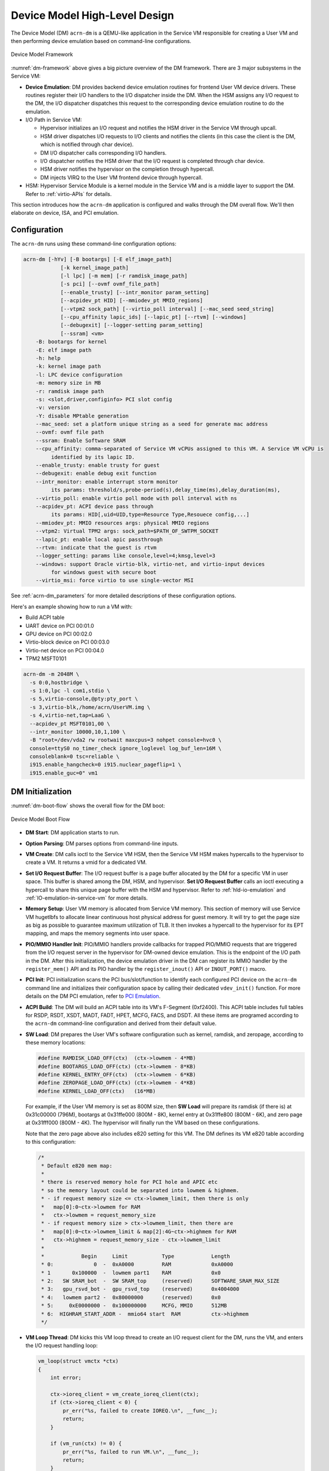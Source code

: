 .. _hld-devicemodel:

Device Model High-Level Design
##############################

The Device Model (DM) ``acrn-dm`` is a QEMU-like application in the Service VM
responsible for creating a User VM and then performing device emulation
based on command-line configurations.

.. figure:: images/dm-image75.png
   :align: center
   :name: dm-framework

   Device Model Framework

:numref:`dm-framework` above gives a big picture overview of the DM
framework. There are 3 major subsystems in the Service VM:

-  **Device Emulation**: DM provides backend device emulation routines for
   frontend User VM device drivers. These routines register their I/O
   handlers to the I/O dispatcher inside the DM. When the HSM
   assigns any I/O request to the DM, the I/O dispatcher
   dispatches this request to the corresponding device emulation
   routine to do the emulation.

-  I/O Path in Service VM:

   -  Hypervisor initializes an I/O request and notifies the HSM driver in the
      Service VM through upcall.
   -  HSM driver dispatches I/O requests to I/O clients and notifies the
      clients (in this case the client is the DM, which is notified
      through char device).
   -  DM I/O dispatcher calls corresponding I/O handlers.
   -  I/O dispatcher notifies the HSM driver that the I/O request is completed
      through char device.
   -  HSM driver notifies the hypervisor on the completion through hypercall.
   -  DM injects VIRQ to the User VM frontend device through hypercall.

-  HSM: Hypervisor Service Module is a kernel module in the Service VM and is a
   middle layer to support the DM. Refer to :ref:`virtio-APIs` for details.

This section introduces how the ``acrn-dm`` application is configured and
walks through the DM overall flow. We'll then elaborate on device,
ISA, and PCI emulation.

Configuration
*************

The ``acrn-dm`` runs using these command-line configuration
options:

.. code-block:: none

   acrn-dm [-hYv] [-B bootargs] [-E elf_image_path]
               [-k kernel_image_path]
               [-l lpc] [-m mem] [-r ramdisk_image_path]
               [-s pci] [--ovmf ovmf_file_path]
               [--enable_trusty] [--intr_monitor param_setting]
               [--acpidev_pt HID] [--mmiodev_pt MMIO_regions]
               [--vtpm2 sock_path] [--virtio_poll interval] [--mac_seed seed_string]
               [--cpu_affinity lapic_ids] [--lapic_pt] [--rtvm] [--windows]
               [--debugexit] [--logger-setting param_setting]
               [--ssram] <vm>
       -B: bootargs for kernel
       -E: elf image path
       -h: help
       -k: kernel image path
       -l: LPC device configuration
       -m: memory size in MB
       -r: ramdisk image path
       -s: <slot,driver,configinfo> PCI slot config
       -v: version
       -Y: disable MPtable generation
       --mac_seed: set a platform unique string as a seed for generate mac address
       --ovmf: ovmf file path
       --ssram: Enable Software SRAM
       --cpu_affinity: comma-separated of Service VM vCPUs assigned to this VM. A Service VM vCPU is
            identified by its lapic ID.
       --enable_trusty: enable trusty for guest
       --debugexit: enable debug exit function
       --intr_monitor: enable interrupt storm monitor
            its params: threshold/s,probe-period(s),delay_time(ms),delay_duration(ms),
       --virtio_poll: enable virtio poll mode with poll interval with ns
       --acpidev_pt: ACPI device pass through
            its params: HID[,uid=UID,type=Resource Type,Resouece config,...]
       --mmiodev_pt: MMIO resources args: physical MMIO regions
       --vtpm2: Virtual TPM2 args: sock_path=$PATH_OF_SWTPM_SOCKET
       --lapic_pt: enable local apic passthrough
       --rtvm: indicate that the guest is rtvm
       --logger_setting: params like console,level=4;kmsg,level=3
       --windows: support Oracle virtio-blk, virtio-net, and virtio-input devices
            for windows guest with secure boot
       --virtio_msi: force virtio to use single-vector MSI

See :ref:`acrn-dm_parameters` for more detailed descriptions of these
configuration options.

Here's an example showing how to run a VM with:

-  Build ACPI table
-  UART device on PCI 00:01.0
-  GPU device on PCI 00:02.0
-  Virtio-block device on PCI 00:03.0
-  Virtio-net device on PCI 00:04.0
-  TPM2 MSFT0101

.. code-block:: bash

   acrn-dm -m 2048M \
     -s 0:0,hostbridge \
     -s 1:0,lpc -l com1,stdio \
     -s 5,virtio-console,@pty:pty_port \
     -s 3,virtio-blk,/home/acrn/UserVM.img \
     -s 4,virtio-net,tap=LaaG \
     --acpidev_pt MSFT0101,00 \
     --intr_monitor 10000,10,1,100 \
     -B "root=/dev/vda2 rw rootwait maxcpus=3 nohpet console=hvc0 \
     console=ttyS0 no_timer_check ignore_loglevel log_buf_len=16M \
     consoleblank=0 tsc=reliable \
     i915.enable_hangcheck=0 i915.nuclear_pageflip=1 \
     i915.enable_guc=0" vm1

DM Initialization
*****************

:numref:`dm-boot-flow` shows the overall flow for the DM boot:

.. figure:: images/dm-image80.png
   :align: center
   :name: dm-boot-flow

   Device Model Boot Flow

-  **DM Start**: DM application starts to run.

-  **Option Parsing**: DM parses options from command-line inputs.

-  **VM Create**: DM calls ioctl to the Service VM HSM, then the Service VM HSM
   makes hypercalls to the hypervisor to create a VM. It returns a vmid for a
   dedicated VM.

-  **Set I/O Request Buffer**: The I/O request buffer is a page buffer
   allocated by the DM for a specific VM in user space. This buffer is
   shared among the DM, HSM, and hypervisor. **Set I/O Request Buffer** calls
   an ioctl executing a hypercall to share this unique page buffer
   with the HSM and hypervisor.  Refer to :ref:`hld-io-emulation` and
   :ref:`IO-emulation-in-service-vm` for more details.

-  **Memory Setup**: User VM memory is allocated from Service VM
   memory. This section of memory will use Service VM hugetlbfs to allocate
   linear continuous host physical address for guest memory. It will
   try to get the page size as big as possible to guarantee maximum
   utilization of TLB. It then invokes a hypercall to the hypervisor for its EPT
   mapping, and maps the memory segments into user space.

-  **PIO/MMIO Handler Init**: PIO/MMIO handlers provide callbacks for
   trapped PIO/MMIO requests that are triggered from the I/O request
   server in the hypervisor for DM-owned device emulation. This is the endpoint
   of the I/O path in the DM. After this initialization, the device emulation
   driver in the DM can register its MMIO handler by the ``register_mem()``
   API and its PIO handler by the ``register_inout()`` API or ``INOUT_PORT()``
   macro.

-  **PCI Init**: PCI initialization scans the PCI bus/slot/function to
   identify each configured PCI device on the ``acrn-dm`` command line
   and initializes their configuration space by calling their
   dedicated ``vdev_init()`` function. For more details on the DM PCI
   emulation, refer to `PCI Emulation`_.

-  **ACPI Build**: The DM will build an ACPI table into its VM's
   F-Segment (0xf2400). This ACPI table includes full tables for RSDP, RSDT,
   XSDT, MADT, FADT, HPET, MCFG, FACS, and DSDT. All these items are programed
   according to the ``acrn-dm`` command-line configuration and derived from
   their default value.

-  **SW Load**: DM prepares the User VM's software configuration such as kernel,
   ramdisk, and zeropage, according to these memory locations:

   .. code-block:: c

      #define RAMDISK_LOAD_OFF(ctx)  (ctx->lowmem - 4*MB)
      #define BOOTARGS_LOAD_OFF(ctx) (ctx->lowmem - 8*KB)
      #define KERNEL_ENTRY_OFF(ctx)  (ctx->lowmem - 6*KB)
      #define ZEROPAGE_LOAD_OFF(ctx) (ctx->lowmem - 4*KB)
      #define KERNEL_LOAD_OFF(ctx)   (16*MB)

   For example, if the User VM memory is set as 800M size, then **SW Load**
   will prepare its ramdisk (if there is) at 0x31c00000 (796M), bootargs at
   0x31ffe000 (800M - 8K), kernel entry at 0x31ffe800 (800M - 6K), and zero
   page at 0x31fff000 (800M - 4K). The hypervisor will finally run the VM based
   on these configurations.

   Note that the zero page above also includes e820 setting for this VM.
   The DM defines its VM e820 table according to this configuration:


   .. code-block:: c

      /*
       * Default e820 mem map:
       *
       * there is reserved memory hole for PCI hole and APIC etc
       * so the memory layout could be separated into lowmem & highmem.
       * - if request memory size <= ctx->lowmem_limit, then there is only
       *   map[0]:0~ctx->lowmem for RAM
       *   ctx->lowmem = request_memory_size
       * - if request memory size > ctx->lowmem_limit, then there are
       *   map[0]:0~ctx->lowmem_limit & map[2]:4G~ctx->highmem for RAM
       *   ctx->highmem = request_memory_size - ctx->lowmem_limit
       *
       *            Begin     Limit           Type            Length
       * 0:             0  -  0xA0000         RAM             0xA0000
       * 1       0x100000  -  lowmem part1    RAM             0x0
       * 2:   SW SRAM_bot  -  SW SRAM_top     (reserved)      SOFTWARE_SRAM_MAX_SIZE
       * 3:   gpu_rsvd_bot -  gpu_rsvd_top    (reserved)      0x4004000
       * 4:   lowmem part2 -  0x80000000      (reserved)      0x0
       * 5:     0xE0000000 -  0x100000000     MCFG, MMIO      512MB
       * 6:  HIGHRAM_START_ADDR -  mmio64 start  RAM          ctx->highmem
       */

-  **VM Loop Thread**: DM kicks this VM loop thread to create an I/O
   request client for the DM, runs the VM, and enters the I/O request
   handling loop:

   .. code-block:: c

    vm_loop(struct vmctx *ctx)
    {
        int error;

        ctx->ioreq_client = vm_create_ioreq_client(ctx);
        if (ctx->ioreq_client < 0) {
            pr_err("%s, failed to create IOREQ.\n", __func__);
            return;
        }

        if (vm_run(ctx) != 0) {
            pr_err("%s, failed to run VM.\n", __func__);
            return;
        }

        while (1) {
            int vcpu_id;
            struct acrn_io_request *io_req;

            error = vm_attach_ioreq_client(ctx);
            if (error)
                break;

            for (vcpu_id = 0; vcpu_id < guest_ncpus; vcpu_id++) {
                io_req = &ioreq_buf[vcpu_id];
                if ((atomic_load(&io_req->processed) == ACRN_IOREQ_STATE_PROCESSING)
                    && !io_req->kernel_handled)
                    handle_vmexit(ctx, io_req, vcpu_id);
            }

            if (VM_SUSPEND_FULL_RESET == vm_get_suspend_mode() ||
                VM_SUSPEND_POWEROFF == vm_get_suspend_mode()) {
                break;
            }

            /* RTVM can't be reset */
            if ((VM_SUSPEND_SYSTEM_RESET == vm_get_suspend_mode()) && (!is_rtvm)) {
                vm_system_reset(ctx);
            }

            if (VM_SUSPEND_SUSPEND == vm_get_suspend_mode()) {
                vm_suspend_resume(ctx);
            }
        }
        pr_err("VM loop exit\n");
    }

-  **Mevent Dispatch Loop**: It's the final loop of the main ``acrn-dm``
   thread. mevent dispatch will do polling for potential async
   event.

.. _hld-devicemodelhsm:

HSM
***

HSM Overview
============

The Device Model manages a User VM by accessing interfaces exported from the HSM
module. The HSM module is a Service VM kernel driver. The ``/dev/acrn_hsm``
node is created when the HSM module is initialized. The Device Model follows
the standard Linux char device API (ioctl) to access HSM functionality.

In most of ioctl, the HSM converts the ioctl command to a corresponding
hypercall to the hypervisor. There are two exceptions:

-  I/O request client management is implemented in the HSM.

-  For memory range management of a User VM, the HSM needs to save all memory
   range information of the User VM. The subsequent memory mapping update of
   the User VM needs this information.

.. figure:: images/dm-image108.png
   :align: center
   :name: hsm-arch

   Architecture of ACRN HSM

HSM ioctl Interfaces
====================

.. note:: Reference API documents for General interface, VM Management,
   IRQ and Interrupts, Device Model management, Guest Memory management,
   PCI assignment, and Power management.

.. _IO-emulation-in-service-vm:

I/O Emulation in Service VM
***************************

The HSM in the Service VM kernel dispatches I/O requests from the hypervisor
to a registered client, responsible for further processing the
I/O access and notifying the hypervisor on its completion.

Initialization of Shared I/O Request Buffer
===========================================

For each VM, there is a shared 4-KByte memory region used for I/O request
communication between the hypervisor and Service VM. Upon initialization
of a VM, the DM (``acrn-dm``) in the Service VM userland first allocates a
4-KByte page and passes the GPA of the buffer to the hypervisor via hypercall.
The buffer is used as an array of 16 I/O request slots with each I/O request
being 256 bytes. This array is indexed by vCPU ID. Thus, each vCPU of the VM
corresponds to one I/O request slot in the request buffer since a vCPU
cannot issue multiple I/O requests at the same time.

.. note:: By this design, a VM supports a maximum of 16 vCPUs.

I/O Clients
===========

An I/O client is either a Service VM userland application or a Service VM
kernel space module responsible for handling an I/O access whose address
falls in a certain range. Each VM has an array of registered I/O
clients that are initialized with a fixed I/O address range, plus a PCI
BDF on VM creation. In each VM, a special client, called the
fallback client, handles all I/O requests that do not fit into
the range of any other client. In the current design, the Device Model
acts as the fallback client for any VM.

Each I/O client can be configured to handle the I/O requests in the
client thread context or in a separate kernel thread context.
:numref:`hsm-interaction` shows how an I/O client talks to HSM to register
a handler and process the incoming I/O requests in a kernel thread
specifically created for this purpose.

.. figure:: images/dm-image94.png
   :align: center
   :name: hsm-interaction

   Interaction of In-kernel I/O Clients and HSM

-  On registration, the client requests a fresh ID, registers a
   handler, adds the I/O range (or PCI BDF) to be emulated by this
   client, and finally attaches it to the HSM. The HSM kicks off
   a new kernel thread.

-  The kernel thread waits for any I/O request to be handled. When the HSM
   assigns a pending I/O request to the client, the kernel
   thread wakes up and calls the registered callback function
   to process the request.

-  Before the client is destroyed, the HSM ensures that the kernel
   thread exits.


An I/O client can also handle I/O requests in its own thread context.
:numref:`dm-hsm-interaction` shows the interactions in such a case, using the
Device Model as an example. No callback is registered on
registration and the I/O client (Device Model in the example) attaches
itself to the HSM every time it is ready to process additional I/O requests.
Note also that the DM runs in userland and talks to HSM via the ioctl
interface in `HSM ioctl interfaces`_.

.. figure:: images/dm-image99.png
   :align: center
   :name: dm-hsm-interaction

   Interaction of DM and HSM

Refer to `I/O client interfaces`_ for a list of interfaces for developing
I/O clients.

Processing I/O Requests
=======================

.. figure:: images/dm-image96.png
   :align: center
   :name: io-sequence-service-vm

   I/O Request Handling Sequence in Service VM

:numref:`io-sequence-service-vm` above illustrates the interactions among the
hypervisor, HSM,
and the Device Model for handling I/O requests. The main interactions
are as follows:

1. The hypervisor makes an upcall to the Service VM as an interrupt
   handled by the upcall handler in HSM.

2. The upcall handler schedules the execution of the I/O request
   dispatcher. If the dispatcher is already running, another round
   of execution is scheduled.

3. The I/O request dispatcher looks for I/O requests with the PENDING
   state, assigns them to registered clients based on the address of
   the I/O access, updates their state to PROCESSING, and wakes up
   all clients that have I/O requests to be processed. The flow is
   illustrated in more detail in :numref:`io-dispatcher-flow`.

4. The awakened client (the DM in :numref:`io-sequence-service-vm` above)
   handles the
   assigned I/O requests, updates their state to COMPLETE, and notifies
   the HSM of the completion via ioctl. :numref:`dm-io-flow` shows this
   flow.

5. The HSM device notifies the hypervisor of the completion via
   hypercall.

.. figure:: images/dm-image97.png
   :align: center
   :name: io-dispatcher-flow

   I/O Dispatcher Control Flow

.. figure:: images/dm-image74.png
   :align: center
   :name: dm-io-flow

   Device Model Control Flow on Handling I/O Requests


Emulation of Accesses to PCI Configuration Space
================================================

PCI configuration spaces are accessed by writing to an address to I/O
port 0xcf8 and then reading the I/O port 0xcfc. As the PCI configuration
space of different devices is emulated by different clients, HSM
handles the emulation of accesses to I/O port 0xcf8, caches the BDF of
the device and the offset of the register, and delivers the request to
the client with the same BDF when I/O port 0xcfc is accessed.

The following table summarizes the emulation of accesses to I/O port
0xcf8 and 0xcfc.

+-----------------+------------------------+---------------------------+
|                 | BDF and offset cached  | BDF and offset not cached |
+=================+========================+===========================+
| Load from 0xcf8 | Return value previously stored to port 0xcf8       |
+-----------------+------------------------+---------------------------+
| Store to 0xcf8  | If MSB of value is 1, cache BDF and offset;        |
|                 | otherwise, invalidate cache.                       |
+-----------------+------------------------+---------------------------+
| Load from 0xcfc | Assigned to client     | Return all 1's            |
+-----------------+ with same BDF, or      +---------------------------+
| Store to 0xcfc  | fallback if not any.   | Silently ignored          |
+-----------------+------------------------+---------------------------+

I/O Client Interfaces
=====================

.. note:: Replace with reference to API documentation.

The APIs for I/O client development are as follows:

For I/O client registration

-  acrn_ioreq_create_client - create ioreq client
-  acrn_ioreq_add_iorange - add iorange monitored by ioreq client
-  acrn_ioreq_intercept_bdf - set intercept bdf info of ioreq client
-  acrn_ioreq_get_reqbuf - get request buffer

I/O client runtime helpers.

-  acrn_ioreq_attach_client - start handle request for ioreq client
-  acrn_ioreq_complete_request - notify guest request handling is
   completed

For I/O client destruction

-  acrn_ioreq_destroy_client - destroy ioreq client
-  acrn_ioreq_del_iorange - del iorange monitored by ioreq client
-  acrn_ioreq_unintercept_bdf - clear intercept bdf info of ioreq
   client


Device Emulation
****************

The DM emulates different kinds of devices, such as RTC,
LPC, UART, PCI devices, and virtio block device. It is important
that device emulation can handle I/O requests
from different devices including PIO, MMIO, and PCI CFG
SPACE access. For example, a CMOS RTC device may access 0x70/0x71 PIO to
get CMOS time, a GPU PCI device may access its MMIO or PIO bar space to
complete its framebuffer rendering, or the bootloader may access a PCI
device's CFG SPACE for BAR reprogramming.

The DM needs to inject interrupts/MSIs to its frontend devices whenever
necessary. For example, an RTC device needs to get its ALARM interrupt, or a
PCI device with MSI capability needs to get its MSI.

The DM also provides a PIRQ routing mechanism for platform devices.

PIO/MMIO/CFG SPACE Handler
==========================

This chapter provides a quick introduction of different I/O requests.

PIO Handler Register
--------------------

A PIO range structure in the DM is shown below. It's the parameter needed to
register a PIO handler for a special PIO range:

.. note:: This should be references to API documentation in
   ``devicemodel/include/inout.h``.

.. code-block:: c

   struct inout_port {
           const char      *name;
           int             port;
           int             size;
           int             flags;
           inout_func_t    handler;
           void            *arg;
   };

A PIO emulation handler is defined as:

.. code-block:: c

   /*
    * inout emulation handlers return 0 on success and -1 on failure.
    */
   typedef int (*inout_func_t)(struct vmctx *ctx, int vcpu, int in, int port, int bytes, uint32_t *eax, void *arg);


The DM pre-registers the PIO emulation handlers through the macro
``INOUT_PORT``, or registers the PIO emulation handlers through the
``register_inout()`` function after ``init_inout()``:

.. code-block:: c

   #define INOUT_PORT(name, port, flags, handler)                          \
           static struct inout_port __CONCAT(__inout_port, __LINE__) = {   \
                   #name,                                                  \
                   (port),                                                 \
                   1,                                                      \
                   (flags),                                                \
                   (handler),                                              \
                   0                                                       \
           };                                                              \
           DATA_SET(inout_port_set, __CONCAT(__inout_port, __LINE__))

   int register_inout(struct inout_port *iop);
   int unregister_inout(struct inout_port *iop);

MMIO Handler Register
---------------------

An MMIO range structure is defined below. As with PIO, it's the
parameter needed to register an MMIO handler for a special MMIO range:

.. code-block:: c

   struct mem_range {
           const char      *name;
           int             flags;
           mem_func_t      handler;
           void            *arg1;
           long            arg2;
           uint64_t        base;
           uint64_t        size;
   };

An MMIO emulation handler is defined as:

.. code-block:: c

   typedef int (*mem_func_t)(struct vmctx *ctx, int vcpu, int dir, uint64_t addr,
                             int size, uint64_t *val, void *arg1, long arg2);

The DM needs to call the ``register_mem()`` function to register its emulated
device's MMIO handler:

.. code-block:: c

   int register_mem(struct mem_range *memp);
   int unregister_mem(struct mem_range *memp);

CFG SPACE Handler Register
--------------------------

As HSM intercepts the cf8/cfc PIO access for PCI CFG SPACE, the DM only
needs to provide CFG SPACE read/write handlers directly. Such handlers
are defined as shown below. Normally, a device emulation developer
has no need to update this function.

.. code-block:: c

   int emulate_pci_cfgrw(struct vmctx *ctx, int vcpu, int in, int bus, int slot,
           int func, int reg, int bytes, int *value)
   {
           pci_cfgrw(ctx, vcpu, in, bus, slot, func, reg,
                           bytes, (uint32_t *)value);
           return 0;
   }

Interrupt Interface
===================

The DM calls these interrupt functions to send a level, edge, or MSI interrupt
to destination emulated devices:

.. code-block:: c

   /* Generate one msi interrupt to User VM, the index parameter indicates
    * the msi number from its PCI msi capability. */
   void    pci_generate_msi(struct pci_vdev *pi, int index);

   /* Generate one msix interrupt to User VM, the index parameter indicates
    * the msix number from its PCI msix bar. */
   void    pci_generate_msix(struct pci_vdev *pi, int index);

   /* Assert INTx interrupt line to high or low. */
   void    pci_lintr_assert(struct pci_vdev *pi);
   void    pci_lintr_deassert(struct pci_vdev *pi);

   /* Request and release the INTx interrupt resource.
    * This API will try to find one best INTx pin of this PCI slot and
    * set the "Interrupt pin" field of PCI config space. */
   void    pci_lintr_request(struct pci_vdev *pi);
   void    pci_lintr_release(struct pci_vdev *pi);

PIRQ Routing
============

:numref:`pirq-routing` shows a PCI device PIRQ routing example. On a platform,
there could be more PCI devices than available IRQ pin resources on its
PIC or IOAPIC interrupt controller. ICH hardware provides a PIRQ Routing
mechanism to share IRQ pin resources between different PCI devices.

.. figure:: images/dm-image33.png
   :align: center
   :name: pirq-routing

   PIRQ Routing


The DM calls ``pci_lintr_route()`` to emulate this PIRQ routing:

.. code-block:: c

   static void
   pci_lintr_route(struct pci_vdev *dev)
   {
       struct businfo *bi;
       struct intxinfo *ii;

       if (dev->lintr.pin == 0)
           return;

       bi = pci_businfo[dev->bus];
       assert(bi != NULL);
       ii = &bi->slotinfo[dev->slot].si_intpins[dev->lintr.pin - 1];

       /*
        * Attempt to allocate an I/O APIC pin for this intpin if one
        * is not yet assigned.
        */
       if (ii->ii_ioapic_irq == 0)
           ii->ii_ioapic_irq = ioapic_pci_alloc_irq(dev);
       assert(ii->ii_ioapic_irq > 0);

       /*
        * Attempt to allocate a PIRQ pin for this intpin if one is
        * not yet assigned.
        */
       if (ii->ii_pirq_pin == 0)
           ii->ii_pirq_pin = pirq_alloc_pin(dev);
       assert(ii->ii_pirq_pin > 0);

       dev->lintr.ioapic_irq = ii->ii_ioapic_irq;
       dev->lintr.pirq_pin = ii->ii_pirq_pin;
       pci_set_cfgdata8(dev, PCIR_INTLINE, pirq_irq(ii->ii_pirq_pin));
   }

The PIRQ routing for IOAPIC and PIC is dealt with differently.

* For IOAPIC, the IRQ pin is allocated in a round-robin fashion within the
  pins permitted for PCI devices. The IRQ information will be built
  into the ACPI DSDT table then passed to the guest VM.

* For PIC, the ``pin2irq`` information is maintained in a ``pirqs[]`` array
  (the array size is 8
  representing 8 shared PIRQs). When a PCI device tries to allocate a
  pIRQ pin, it will do a balancing calculation to figure out a best pin
  vs. IRQ pair. The IRQ number will be programed into PCI INTLINE config space,
  and the pin number will be built into the ACPI DSDT table then passed to
  the guest VM.

.. note:: "IRQ" here is also called "GSI" in ACPI terminology.

Regarding INT A/B/C/D for PCI devices, the DM just allocates them evenly
prior to pIRQ routing and then programs into PCI INTPIN config space.

ISA and PCI Emulation
*********************

ISA Emulation
=============

There is no explicit ISA emulation structure in DM; it calls the
corresponding device initialization functions directly, and takes the
usage of PIO/MMIO handler and interrupt APIs (described in `I/O Client
Interfaces`_) in its routine.

PCI Emulation
=============

.. figure:: images/dm-image83.png
   :align: center

   PCI Emulation Structure

PCI emulation takes care of three interfaces:

-  PCI configuration space update interface
-  BAR IO/MMIO handlers
-  INTR/MSI injection

The core PCI emulation structures are:

.. note:: Reference ``struct businfo`` API from ``devicemodel/hw/pci/core.c``.

During PCI initialization, the DM will scan each PCI bus, slot, and
function and identify the PCI devices configured by ``acrn-dm`` command
line. The corresponding PCI device's initialization function will
be called to initialize its config space, allocate its BAR resource, its
irq, and do its IRQ routing.

.. note:: Reference API documentation for ``pci_vdev, pci_vdef_ops``.

The ``pci_vdev_ops`` of the ``pci_vdev`` structure could be installed by
customized handlers for cfgwrite/cfgread and barwrite/barread.

The cfgwrite/cfgread handlers will be called from the configuration
space handler. The barwrite/barread will be
called from the PIO/MMIO handler.

The PCI emulation device will make use of interrupt APIs as well for
its interrupt injection.

PCI Host Bridge and Hierarchy
=============================

The DM provides PCI host bridge emulation. The ``acrn-dm`` command-line
input determines the bus hierarchy. Using this command line, as an
example:

.. code-block:: bash

   acrn-dm -m 2048M \
     -s 0:0,hostbridge \
     -s 1:0,lpc -l com1,stdio \
     -s 5,virtio-console,@pty:pty_port \
     -s 3,virtio-blk,/home/acrn/UserVM.img \
     -s 4,virtio-net,tap=LaaG \
     -B "root=/dev/vda2 rw rootwait maxcpus=3 nohpet console=hvc0 \
     console=ttyS0 no_timer_check ignore_loglevel log_buf_len=16M \
     consoleblank=0 tsc=reliable \
     i915.enable_hangcheck=0 i915.nuclear_pageflip=1 \
     i915.enable_guc=0" vm1

the bus hierarchy would be:

.. code-block:: console

   $ lspci
   00:00.0 Host bridge: Network Appliance Corporation Device 1275
   00:01.0 ISA bridge: Intel Corporation 82371SB PIIX3 ISA [Natoma/Triton II]
   00:03.0 SCSI storage controller: Red Hat, Inc. Virtio block device
   00:04.0 Ethernet controller: Red Hat, Inc. Virtio network device
   00:05.0 Serial controller: Red Hat, Inc. Virtio console


ACPI Virtualization
*******************

Introduction
============

Advanced Configuration and Power Interface (ACPI) provides an open
standard that operating systems can use to discover and configure
computer hardware components to perform power management, for example, by
monitoring status and putting unused components to sleep.

Functions implemented by ACPI include:

-  System/Device/Processor power management
-  Device/Processor performance management
-  Configuration / Plug and Play
-  System event
-  Battery management
-  Thermal management

All critical functions depend on ACPI tables.
On an Apollo Lake platform with Linux installed, we can see these tables using:

.. code-block:: console

   $ ls /sys/firmware/acpi/tables/
   APIC data DMAR DSDT dynamic FACP FACS HPET MCFG NHLT TPM2

These tables provide different information and functions:

-  Advanced Programmable Interrupt Controller (APIC) for Symmetric
   Multiprocessor systems (SMP)
-  DMA remapping (DMAR) for Intel |reg| Virtualization Technology for
   Directed I/O (VT-d)
-  Non-HD Audio Link Table (NHLT) for supporting audio device
-  Differentiated System Description Table (DSDT) for system
   configuration information. DSDT is a major ACPI table used to describe what
   peripherals the machine has, and information on PCI IRQ mappings and
   power management


Most of the
ACPI functionality is provided in ACPI Machine Language (AML) bytecode
stored in the ACPI tables. To make use of these tables, Linux implements
an interpreter for the AML bytecode. When the BIOS is built, AML
bytecode is compiled from the ASL (ACPI Source Language) code. To
disassemble the ACPI table, use the ``iasl`` tool:

.. code-block:: console

   root@:Dom0 ~ $ cp /sys/firmware/acpi/tables/DMAR .
   root@:Dom0 ~ $ iasl -d DMAR

   Intel ACPI Component Architecture
   ASL+ Optimizing Compiler/Disassembler version 20170728
   Copyright (c) 2000 - 2017 Intel Corporation
   Input file DMAR, Length 0xB0 (176) bytes
   ACPI: DMAR 0x0000000000000000 0000B0 (v01 INTEL  BDW      00000001 INTL 00000001)
   Acpi Data Table [DMAR] decoded
   Formatted output:  DMAR.dsl - 5286 bytes

   root@:Dom0 ~ $ cat DMAR.dsl
   [000h 0000   4]                    Signature : "DMAR"    [DMA Remapping table]
   [004h 0004   4]                 Table Length : 000000B0
   [008h 0008   1]                     Revision : 01
   ...
   [030h 0048   2]                Subtable Type : 0000 [Hardware Unit Definition]
   [032h 0050   2]                       Length : 0018
   [034h 0052   1]                        Flags : 00
   [035h 0053   1]                     Reserved : 00
   [036h 0054   2]           PCI Segment Number : 0000
   [038h 0056   8]        Register Base Address : 00000000FED64000

From the displayed ASL, we can see some generic table fields, such as
version info, and one VT-d remapping engine description with FED64000 as
base address.

We can modify ``DMAR.dsl`` and assemble it again to AML:

.. code-block:: console

   root@:Dom0 ~ $ iasl DMAR.dsl
   Intel ACPI Component Architecture
   ASL+ Optimizing Compiler/Disassembler version 20170728
   Copyright (c) 2000 - 2017 Intel Corporation
   Table Input: DMAR.dsl - 113 lines, 5286 bytes, 72 fields
   Binary Output: DMAR.aml - 176 bytes
   Compilation complete. 0 Errors, 0 Warnings, 0 Remarks

A new AML file ``DMAR.aml`` is created.

There are many ACPI tables in the system, linked together via table
pointers.  In all ACPI-compatible systems, the OS can enumerate all
needed tables starting with the Root System Description Pointer (RSDP)
provided at a known place in the system low address space, and pointing
to  an XSDT (Extended System Description Table). The following picture
shows a typical ACPI table layout in an Apollo Lake platform:

.. figure:: images/dm-image36.png
   :align: center

   Typical ACPI Table Layout on Apollo Lake Platform

ACPI Virtualization
===================

Most modern OSes require ACPI, so we need ACPI virtualization to
emulate one ACPI-capable virtual platform for a guest OS. To achieve this,
there are two options, depending on the method used to abstract the physical
device and ACPI resources: Partitioning and Emulation.

ACPI Partitioning
-----------------

One ACPI resource abstraction option is to partition all physical
devices and ACPI resources between all guest OSes. That means each guest
OS owns part of the devices with passthrough, as shown below:

.. list-table::
   :widths: 33 33 33
   :header-rows: 1

   * - PCI Devices
     - VM0 (Cluster VM)
     - VM1 (IVI VM)

   * - **I2C**
     - I2C3, I2C0
     - I2C1, I2C2, I2C4, I2C5, I2C6, I2C7

   * - **SPI**
     - SPI1
     - SPI0, SPI2

   * - **USB**
     -
     - USB-Host (xHCI) and USB-Device (xDCI)

   * - **SDIO**
     -
     - SDIO

   * - **IPU**
     -
     - IPU

   * - **Ethernet**
     - Ethernet
     -

   * - **Wi-Fi**
     -
     - Wi-Fi

   * - **Bluetooth**
     -
     - Bluetooth

   * - **Audio**
     -
     - Audio

   * - **GPIO**
     - GPIO
     -

   * - **UART**
     - UART
     -


For simplicity, early ACRN development used partitioning. To
achieve the partitions, we hacked the PCI logic to make different VMs see
different subsets of devices, and create one copy of the ACPI tables for
each of them, as shown here:

.. figure:: images/dm-image26.png
   :align: center


For each VM, its ACPI tables are a stand-alone copy, not related to the
tables for other VMs. Opregion also must be copied for different VMs.

For each table, we make modifications, based on the physical table, to
reflect the assigned devices to this VM. As shown in the figure below,
we keep SP2(0:19.1) for VM0, and SP1(0:19.0)/SP3(0:19.2) for VM1.
Any time the partition policy changes, we must modify both tables again,
including disassembling, modifying, and assembling, which is tricky and
potentially error-prone.

.. figure:: images/dm-image43.png
   :align: center


ACPI Emulation
--------------

An alternative ACPI resource abstraction option is for the Service VM to
own all devices and emulate a set of virtual devices for the User VM
(POST_LAUNCHED_VM).
This is the most popular ACPI resource model for virtualization,
as shown in the picture below. ACRN
uses device emulation plus some device passthrough for the User VM.

.. figure:: images/dm-image52.png
   :align: center

   ACPI Emulation Model

For ACPI virtualization in ACRN, different policies are used for
different components:

-  **Hypervisor** - ACPI is transparent to the hypervisor, and has no knowledge
   of ACPI at all.

-  **Service VM** - The Service VM owns all physical ACPI resources
   and enumerates all ACPI tables and devices.

-  **User VM** - Virtual ACPI resources, exposed by the Device Model, are owned
   by the User VM.

The ACPI emulation code of the Device Model is found in
``hw/platform/acpi/acpi.c``

Each entry in ``basl_ftables`` is related to each virtual ACPI table,
including the following elements:

-  wsect - output handler to write related ACPI table contents to
   specific file
-  offset - related ACPI table offset in the memory
-  valid - dynamically indicate if this table is needed

.. code-block:: c

   static struct {
       int (*wsect)(FILE *fp, struct vmctx *ctx);
       uint64_t  offset;
       bool    valid;
   } basl_ftables[] = {
       { basl_fwrite_rsdp, 0,       true  },
       { basl_fwrite_rsdt, RSDT_OFFSET, true  },
       { basl_fwrite_xsdt, XSDT_OFFSET, true  },
       { basl_fwrite_madt, MADT_OFFSET, true  },
       { basl_fwrite_fadt, FADT_OFFSET, true  },
       { basl_fwrite_hpet, HPET_OFFSET, true  },
       { basl_fwrite_mcfg, MCFG_OFFSET, true  },
       { basl_fwrite_facs, FACS_OFFSET, true  },
       { basl_fwrite_nhlt, NHLT_OFFSET, false }, /*valid with audio ptdev*/
       { basl_fwrite_tpm2, TPM2_OFFSET, false },
       { basl_fwrite_psds, PSDS_OFFSET, false }, /*valid when psds present in Service VM */
       { basl_fwrite_dsdt, DSDT_OFFSET, true  }
   };

The main function to create virtual ACPI tables is ``acpi_build`` that calls
``basl_compile`` for each table. ``basl_compile`` does the following:

1. create two temp files: ``infile`` and ``outfile``
2. with output handler, write table contents stream to ``infile``
3. use ``iasl`` tool to assemble ``infile`` into ``outfile``
4. load ``outfile`` contents to the required memory offset

.. code-block:: c

    static int
    basl_compile(struct vmctx *ctx,
            int (*fwrite_section)(FILE *, struct vmctx *),
            uint64_t offset)
    {
        struct basl_fio io[2];
        static char iaslbuf[3*MAXPATHLEN + 10];
        int err;

        err = basl_start(&io[0], &io[1]);
        if (!err) {
            err = (*fwrite_section)(io[0].fp, ctx);

            if (!err) {
                /*
                 * iasl sends the results of the compilation to
                 * stdout. Shut this down by using the shell to
                 * redirect stdout to /dev/null, unless the user
                 * has requested verbose output for debugging
                 * purposes
                 */
                if (basl_verbose_iasl)
                    snprintf(iaslbuf, sizeof(iaslbuf),
                         "%s -p %s %s",
                         ASL_COMPILER,
                         io[1].f_name, io[0].f_name);
                else
                    snprintf(iaslbuf, sizeof(iaslbuf),
                         "/bin/sh -c \"%s -p %s %s\" 1> /dev/null",
                         ASL_COMPILER,
                         io[1].f_name, io[0].f_name);

                err = system(iaslbuf);

                if (!err) {
                    /*
                     * Copy the aml output file into guest
                     * memory at the specified location
                     */
                    err = basl_load(ctx, io[1].fd, offset);
                } else
                    err = -1;
            }
            basl_end(&io[0], &io[1]);
        }

After handling each entry, virtual ACPI tables are present in User VM
memory.

For passthrough devices in the User VM, we may need to add some ACPI description
in the virtual DSDT table. There is one hook (``passthrough_write_dsdt``) in
``hw/pci/passthrough.c`` for this.  The following source code
calls different functions to add different contents for each vendor and
device id:

.. code-block:: c

    static void
    passthru_write_dsdt(struct pci_vdev *dev)
    {
        struct passthru_dev *ptdev = (struct passthru_dev *) dev->arg;
        uint32_t vendor = 0, device = 0;

        vendor = read_config(ptdev->phys_dev, PCIR_VENDOR, 2);

        if (vendor != 0x8086)
            return;

        device = read_config(ptdev->phys_dev, PCIR_DEVICE, 2);

        /* Provides ACPI extra info */
        if (device == 0x5aaa)
            /* XDCI @ 00:15.1 to enable ADB */
            write_dsdt_xhci(dev);
        else if (device == 0x5ab4)
            /* HDAC @ 00:17.0 as codec */
            write_dsdt_hdac(dev);
        else if (device == 0x5a98)
            /* HDAS @ 00:e.0 */
            write_dsdt_hdas(dev);
        else if (device == 0x5aac)
            /* i2c @ 00:16.0 for ipu */
            write_dsdt_ipu_i2c(dev);
        else if (device == 0x5abc)
            /* URT1 @ 00:18.0 for bluetooth*/
            write_dsdt_urt1(dev);
        else if (device == 0x5aca)
            /* SDC @ 00:1b.0 */
            write_dsdt_sdc(dev);

    }

For instance, ``write_dsdt_urt1`` provides ACPI contents for a Bluetooth
UART device when passed through to the User VM. It provides the virtual PCI
device/function as ``_ADR``. With another description, it could be used for
Bluetooth UART enumeration.

.. code-block:: c

    static void
    write_dsdt_urt1(struct pci_vdev *dev)
    {
        printf("write virt-%x:%x.%x in dsdt for URT1 @ 00:18.0\n",
               dev->bus,
               dev->slot,
               dev->func);
        dsdt_line("Device (URT1)");
        dsdt_line("{");
        dsdt_line("    Name (_ADR, 0x%04X%04X)", dev->slot, dev->func);
        dsdt_line("    Name (_DDN, \"Intel(R) HS-UART Controller #1\")");
        dsdt_line("    Name (_UID, One)");
        dsdt_line("    Name (RBUF, ResourceTemplate ()");
        dsdt_line("    {");
        dsdt_line("    })");
        dsdt_line("    Method (_CRS, 0, NotSerialized)");
        dsdt_line("    {");
        dsdt_line("        Return (RBUF)");
        dsdt_line("    }");
        dsdt_line("}");
    }


PM in Device Model
******************

The power management (PM) module in the Device Model emulates the User VM
low-power state transition.

Each time the User VM writes an ACPI control register to initialize low-power
state transition, the writing operation is trapped to the DM as an I/O
emulation request by the I/O emulation framework.

To emulate User VM S5 entry, the DM destroys the I/O request client, releases
allocated User VM memory, stops all created threads, destroys the User VM, and
exits the DM.  To emulate S5 exit, a fresh DM started by the VM manager is used.

To emulate User VM S3 entry, the DM pauses the User VM, stops the User VM
watchdog,
and waits for a resume signal. When the User VM should exit from S3, the DM
gets a wakeup signal and resets the User VM to emulate the User VM exit from
S3.

Passthrough in Device Model
****************************

Refer to :ref:`hv-device-passthrough` for passthrough realization
in the Device Model and :ref:`mmio-device-passthrough` for MMIO passthrough
realization and :ref:`acpi-device-passthrough` for ACPI device passthrough
realization in the Device Model and ACRN hypervisor.
